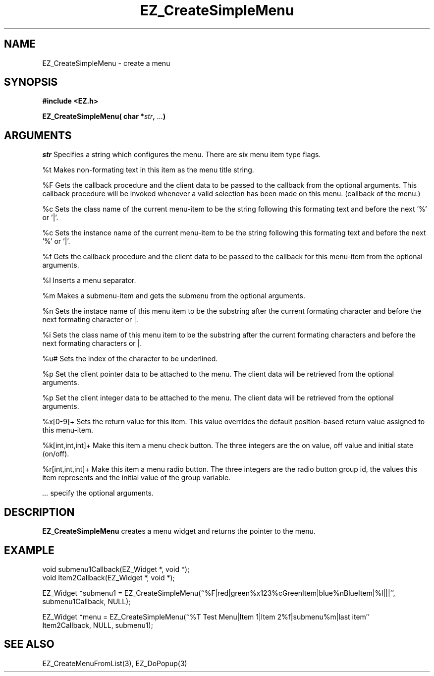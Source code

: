 '\"
'\" Copyright (c) 1997 Maorong Zou
'\" 
.TH EZ_CreateSimpleMenu 3 "" EZWGL "EZWGL Functions"
.BS
.SH NAME
EZ_CreateSimpleMenu  \- create a menu

.SH SYNOPSIS
.nf
.B #include <EZ.h>
.sp
.BI " EZ_CreateSimpleMenu( char *" str ", " ... )

.SH ARGUMENTS
\fIstr\fR  Specifies a string which configures
the menu.  There are six menu item type flags.

.sp
%t      Makes non-formating text in this item as the menu title string.
.sp
%F      Gets the callback procedure and the client data to be passed
to the callback from the optional arguments. This callback procedure 
will be invoked whenever a valid selection has been made on this menu.
(callback of the menu.)
.sp
%c      Sets the class name of the current menu-item to be the
string following this formating text and before the next '%' or '|'.
.sp
%c      Sets the instance name of the current menu-item to be the
string following this formating text and before the next '%' or '|'.
.sp
%f      Gets the callback procedure and the client data to be passed
to the callback for this menu-item from the optional arguments.
.sp
%l  Inserts a menu separator.
.sp
%m Makes a submenu-item and gets the submenu from the optional
arguments.
.sp
%n Sets the instace name of this menu item to be the substring
after the current formating character and before the next formating
character or |.
.sp
%i Sets the class name of this menu item to be the substring
after the current formating characters and before the next 
formating characters or |.
.sp
%u# Sets the index of the character to be underlined.
.sp
%p  Set the client pointer data to be attached to the menu. The client
data will be retrieved from the optional arguments.
.sp
%p  Set the client integer data to be attached to the menu. The client
data will be retrieved from the optional arguments.
.sp
%x[0-9]+ Sets the return value for this item. This value overrides the
default position-based return value assigned to this menu-item.
.sp
%k[int,int,int]+ Make this item a menu check button. The three integers
are the on value, off value and initial state (on/off).
.sp
%r[int,int,int]+ Make this item a menu radio button. The three integers
are the radio button group id, the values this item represents and
the initial value of the group variable.
.PP
\fI...\fR specify the optional arguments.

.SH DESCRIPTION
.PP
\fBEZ_CreateSimpleMenu\fR creates a menu widget and returns the
pointer to the menu.
.PP

.SH EXAMPLE
.nf
void       submenu1Callback(EZ_Widget *, void *);
void       Item2Callback(EZ_Widget *, void *);

EZ_Widget *submenu1 = EZ_CreateSimpleMenu(``%F|red|green%x123%cGreenItem|blue%nBlueItem|%l|||'',
                                                submenu1Callback, NULL);

EZ_Widget *menu = EZ_CreateSimpleMenu(``%T Test Menu|Item 1|Item 2%f|submenu%m|last item''
                                                Item2Callback, NULL, submenu1);
.fi

.SH "SEE ALSO"
EZ_CreateMenuFromList(3), EZ_DoPopup(3) 


